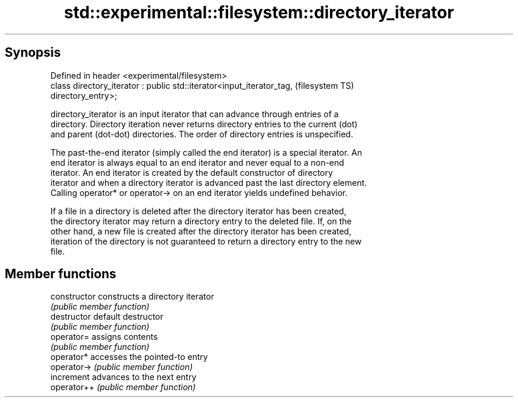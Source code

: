 .TH std::experimental::filesystem::directory_iterator 3 "Jun 28 2014" "2.0 | http://cppreference.com" "C++ Standard Libary"
.SH Synopsis
   Defined in header <experimental/filesystem>
   class directory_iterator : public std::iterator<input_iterator_tag,  (filesystem TS)
   directory_entry>;

   directory_iterator is an input iterator that can advance through entries of a
   directory. Directory iteration never returns directory entries to the current (dot)
   and parent (dot-dot) directories. The order of directory entries is unspecified.

   The past-the-end iterator (simply called the end iterator) is a special iterator. An
   end iterator is always equal to an end iterator and never equal to a non-end
   iterator. An end iterator is created by the default constructor of directory
   iterator and when a directory iterator is advanced past the last directory element.
   Calling operator* or operator-> on an end iterator yields undefined behavior.

   If a file in a directory is deleted after the directory iterator has been created,
   the directory iterator may return a directory entry to the deleted file. If, on the
   other hand, a new file is created after the directory iterator has been created,
   iteration of the directory is not guaranteed to return a directory entry to the new
   file.

.SH Member functions

   constructor   constructs a directory iterator
                 \fI(public member function)\fP 
   destructor    default destructor
                 \fI(public member function)\fP 
   operator=     assigns contents
                 \fI(public member function)\fP 
   operator*     accesses the pointed-to entry
   operator->    \fI(public member function)\fP 
   increment     advances to the next entry
   operator++    \fI(public member function)\fP 

